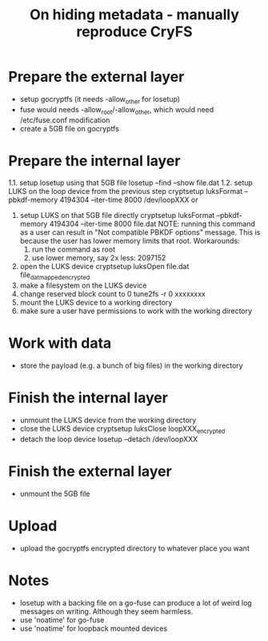#+TITLE: On hiding metadata - manually reproduce CryFS

* Prepare the external layer

- setup gocryptfs (it needs -allow_other for losetup)
- fuse would needs -allow_root/-allow_other, which would need
  /etc/fuse.conf modification
- create a 5GB file on gocryptfs

* Prepare the internal layer

1.1. setup losetup using that 5GB file
   losetup --find --show file.dat
1.2. setup LUKS on the loop device from the previous step
   cryptsetup luksFormat --pbkdf-memory 4194304 --iter-time 8000 /dev/loopXXX
or
1. setup LUKS on that 5GB file directly
   cryptsetup luksFormat --pbkdf-memory 4194304 --iter-time 8000 file.dat
   NOTE:
   running this command as a user can result in "Not compatible PBKDF options" message.
   This is because the user has lower memory limits that root.
   Workarounds:
   1. run the command as root
   2. use lower memory, say 2x less: 2097152

2. open the LUKS device
   cryptsetup luksOpen file.dat file_dat_mapped_encrypted
3. make a filesystem on the LUKS device
4. change reserved block count to 0
   tune2fs -r 0 xxxxxxxx
5. mount the LUKS device to a working directory
6. make sure a user have permissions to work with the working directory

* Work with data

- store the payload (e.g. a bunch of big files) in the working directory

* Finish the internal layer

- unmount the LUKS device from the working directory
- close the LUKS device
  cryptsetup luksClose loopXXX_encrypted
- detach the loop device
  losetup --detach /dev/loopXXX

* Finish the external layer

- unmount the 5GB file

* Upload

- upload the gocryptfs encrypted directory to whatever place you want

* Notes

- losetup with a backing file on a go-fuse can produce a lot of weird
  log messages on writing. Although they seem harmless.
- use 'noatime' for go-fuse
- use 'noatime' for loopback mounted devices

